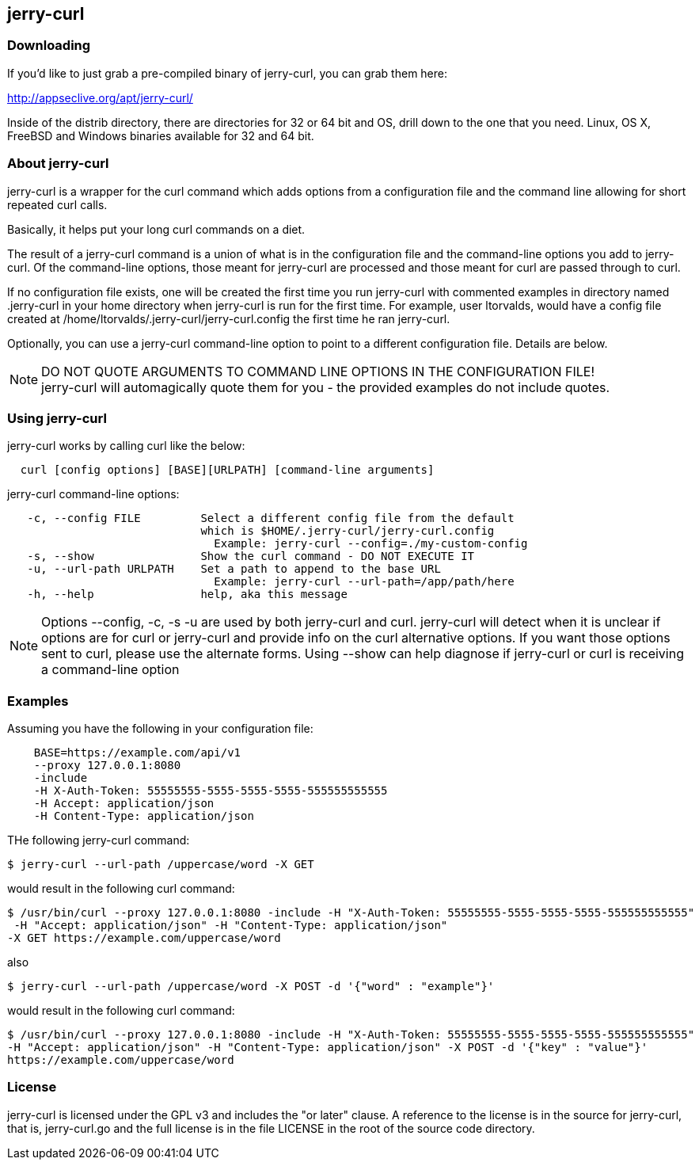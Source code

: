 == jerry-curl ==

=== Downloading ===

If you'd like to just grab a pre-compiled binary of jerry-curl, you can grab them here:

================
http://appseclive.org/apt/jerry-curl/
================

Inside of the distrib directory, there are directories for 32 or 64 bit and OS, drill down to the one that you need.  Linux, OS X, FreeBSD and Windows binaries available for 32 and 64 bit. 

=== About jerry-curl ===

jerry-curl is a wrapper for the curl command which adds options from a configuration file and the command line allowing for short repeated curl calls.

Basically, it helps put your long curl commands on a diet.

The result of a jerry-curl command is a union of what is in the configuration file and the command-line options you add to jerry-curl.  Of the command-line options, those meant for jerry-curl are processed and those meant for curl are passed through to curl.

If no configuration file exists, one will be created the first time you run jerry-curl with commented examples in directory named .jerry-curl in your home directory when jerry-curl is run for the first time.  For example, user ltorvalds, would have a config file created at /home/ltorvalds/.jerry-curl/jerry-curl.config the first time he ran jerry-curl.

Optionally, you can use a jerry-curl command-line option to point to a different configuration file.  Details are below.

[NOTE]
=================
DO NOT QUOTE ARGUMENTS TO COMMAND LINE OPTIONS IN THE CONFIGURATION FILE! +
 jerry-curl will automagically quote them for you - the provided examples do not include quotes.
=================

=== Using jerry-curl ===

jerry-curl works by calling curl like the below:
----
  curl [config options] [BASE][URLPATH] [command-line arguments]
----

jerry-curl command-line options: 
----
   -c, --config FILE         Select a different config file from the default 
                             which is $HOME/.jerry-curl/jerry-curl.config 
                               Example: jerry-curl --config=./my-custom-config 
   -s, --show                Show the curl command - DO NOT EXECUTE IT 
   -u, --url-path URLPATH    Set a path to append to the base URL 
                               Example: jerry-curl --url-path=/app/path/here 
   -h, --help                help, aka this message 
----

[NOTE]
=================
Options --config, -c, -s -u are used by both jerry-curl and curl.  jerry-curl will detect when it is unclear if options are for curl or jerry-curl and provide info on the curl alternative options.  If you want those options sent to curl, please use the alternate forms.  Using --show can help diagnose if jerry-curl or curl is receiving a command-line option
=================

=== Examples ===

Assuming you have the following in your configuration file: 
----
    BASE=https://example.com/api/v1 
    --proxy 127.0.0.1:8080 
    -include 
    -H X-Auth-Token: 55555555-5555-5555-5555-555555555555 
    -H Accept: application/json 
    -H Content-Type: application/json 
----

THe following jerry-curl command:

----
$ jerry-curl --url-path /uppercase/word -X GET
----

would result in the following curl command:

----
$ /usr/bin/curl --proxy 127.0.0.1:8080 -include -H "X-Auth-Token: 55555555-5555-5555-5555-555555555555"
 -H "Accept: application/json" -H "Content-Type: application/json" 
-X GET https://example.com/uppercase/word
----

also 

----
$ jerry-curl --url-path /uppercase/word -X POST -d '{"word" : "example"}'
----

would result in the following curl command:

----
$ /usr/bin/curl --proxy 127.0.0.1:8080 -include -H "X-Auth-Token: 55555555-5555-5555-5555-555555555555" 
-H "Accept: application/json" -H "Content-Type: application/json" -X POST -d '{"key" : "value"}' 
https://example.com/uppercase/word
----

=== License ===

jerry-curl is licensed under the GPL v3 and includes the "or later" clause.  A reference to the license is in the source for jerry-curl, that is, jerry-curl.go and the full license is in the file LICENSE in the root of the source code directory.
